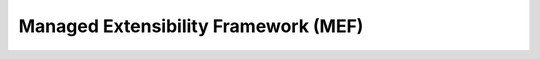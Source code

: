 =====================================
Managed Extensibility Framework (MEF)
=====================================